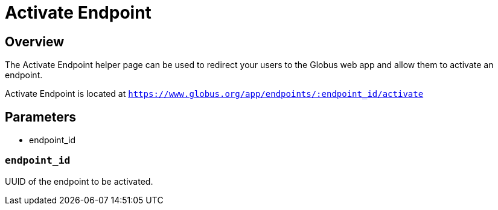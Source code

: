 = Activate Endpoint

== Overview
The Activate Endpoint helper page can be used to redirect your users to the Globus web app
and allow them to activate an endpoint.

Activate Endpoint is located at `https://www.globus.org/app/endpoints/:endpoint_id/activate`

== Parameters
* endpoint_id

=== `endpoint_id`
UUID of the endpoint to be activated.
